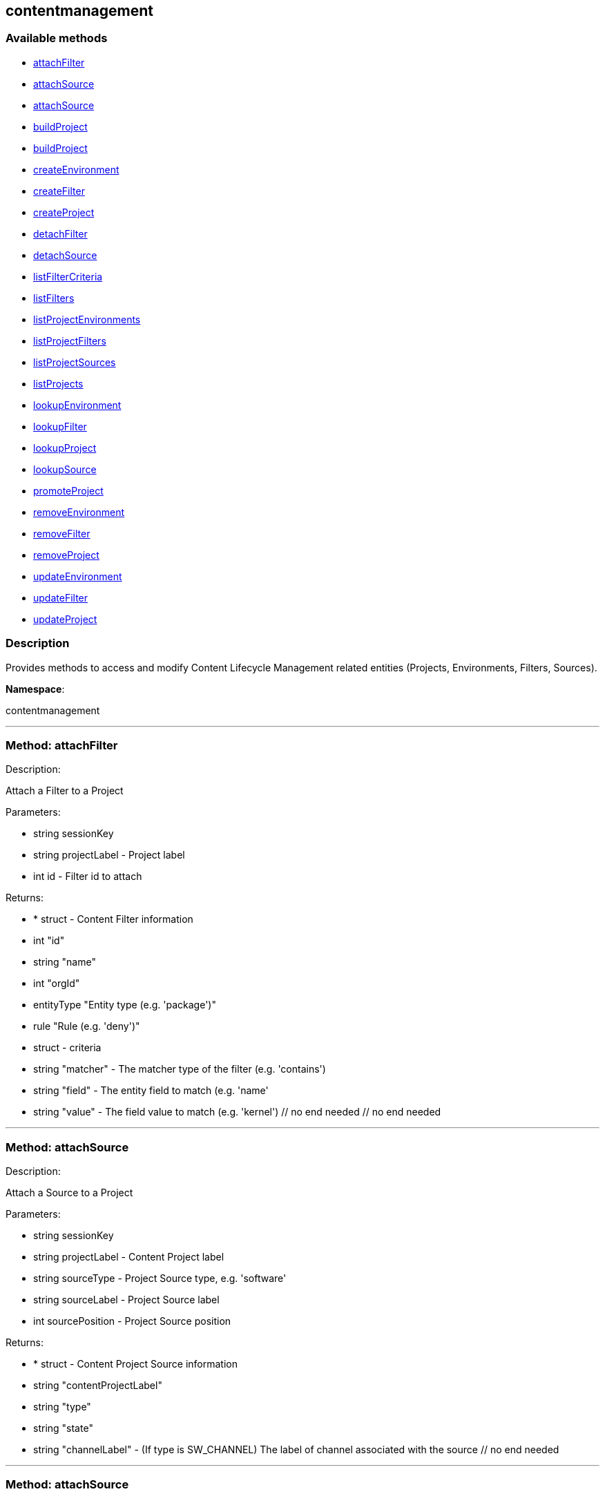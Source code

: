 


[#contentmanagement]
== contentmanagement


=== Available methods

* <<contentmanagement-attachFilter,attachFilter>>
* <<contentmanagement-attachSource,attachSource>>
* <<contentmanagement-attachSource,attachSource>>
* <<contentmanagement-buildProject,buildProject>>
* <<contentmanagement-buildProject,buildProject>>
* <<contentmanagement-createEnvironment,createEnvironment>>
* <<contentmanagement-createFilter,createFilter>>
* <<contentmanagement-createProject,createProject>>
* <<contentmanagement-detachFilter,detachFilter>>
* <<contentmanagement-detachSource,detachSource>>
* <<contentmanagement-listFilterCriteria,listFilterCriteria>>
* <<contentmanagement-listFilters,listFilters>>
* <<contentmanagement-listProjectEnvironments,listProjectEnvironments>>
* <<contentmanagement-listProjectFilters,listProjectFilters>>
* <<contentmanagement-listProjectSources,listProjectSources>>
* <<contentmanagement-listProjects,listProjects>>
* <<contentmanagement-lookupEnvironment,lookupEnvironment>>
* <<contentmanagement-lookupFilter,lookupFilter>>
* <<contentmanagement-lookupProject,lookupProject>>
* <<contentmanagement-lookupSource,lookupSource>>
* <<contentmanagement-promoteProject,promoteProject>>
* <<contentmanagement-removeEnvironment,removeEnvironment>>
* <<contentmanagement-removeFilter,removeFilter>>
* <<contentmanagement-removeProject,removeProject>>
* <<contentmanagement-updateEnvironment,updateEnvironment>>
* <<contentmanagement-updateFilter,updateFilter>>
* <<contentmanagement-updateProject,updateProject>>

=== Description

Provides methods to access and modify Content Lifecycle Management related entities
 (Projects, Environments, Filters, Sources).

*Namespace*:

contentmanagement

'''


[#contentmanagement-attachFilter]
=== Method: attachFilter 

Description:

Attach a Filter to a Project




Parameters:

  * [.string]#string#  sessionKey
 
* [.string]#string#  projectLabel - Project label
 
* [.int]#int#  id - Filter id to attach
 

Returns:

* * [.struct]#struct#  - Content Filter information
   * [.int]#int#  "id"
   * [.string]#string#  "name"
   * [.int]#int#  "orgId"
   * [.entityType]#entityType#  "Entity type (e.g. 'package')"
   * [.rule]#rule#  "Rule (e.g. 'deny')"
   * [.struct]#struct#  - criteria
       * [.string]#string#  "matcher" - The matcher type of the filter (e.g. 'contains')
       * [.string]#string#  "field" - The entity field to match (e.g. 'name'
       * [.string]#string#  "value" - The field value to match (e.g. 'kernel')
   // no end needed
 // no end needed
  
 


'''


[#contentmanagement-attachSource]
=== Method: attachSource 

Description:

Attach a Source to a Project




Parameters:

  * [.string]#string#  sessionKey
 
* [.string]#string#  projectLabel - Content Project label
 
* [.string]#string#  sourceType - Project Source type, e.g. 'software'
 
* [.string]#string#  sourceLabel - Project Source label
 
* [.int]#int#  sourcePosition - Project Source position
 

Returns:

* * [.struct]#struct#  - Content Project Source information
   * [.string]#string#  "contentProjectLabel"
   * [.string]#string#  "type"
   * [.string]#string#  "state"
     * [.string]#string#  "channelLabel" - (If type is SW_CHANNEL) The label of channel associated with the source
 // no end needed
  
 


'''


[#contentmanagement-attachSource]
=== Method: attachSource 

Description:

Attach a Source to a Project




Parameters:

  * [.string]#string#  sessionKey
 
* [.string]#string#  projectLabel - Content Project label
 
* [.string]#string#  sourceType - Project Source type, e.g. 'software'
 
* [.string]#string#  sourceLabel - Project Source label
 

Returns:

* * [.struct]#struct#  - Content Project Source information
   * [.string]#string#  "contentProjectLabel"
   * [.string]#string#  "type"
   * [.string]#string#  "state"
     * [.string]#string#  "channelLabel" - (If type is SW_CHANNEL) The label of channel associated with the source
 // no end needed
  
 


'''


[#contentmanagement-buildProject]
=== Method: buildProject 

Description:

Build a Project




Parameters:

  * [.string]#string#  sessionKey
 
* [.string]#string#  projectLabel - Project label
 

Returns:

* [.int]#int#  - 1 on success, exception thrown otherwise.
 


'''


[#contentmanagement-buildProject]
=== Method: buildProject 

Description:

Build a Project




Parameters:

  * [.string]#string#  sessionKey
 
* [.string]#string#  message - Log message to be assigned to the build
 
* [.string]#string#  projectLabel - Project label
 

Returns:

* [.int]#int#  - 1 on success, exception thrown otherwise.
 


'''


[#contentmanagement-createEnvironment]
=== Method: createEnvironment 

Description:

Create a Content Environment and appends it behind given Content Environment




Parameters:

  * [.string]#string#  sessionKey
 
* [.string]#string#  projectLabel - Content Project label
 
* [.string]#string#  predecessorLabel - Predecessor Environment label
 
* [.string]#string#  label - new Content Environment label
 
* [.string]#string#  name - new Content Environment name
 
* [.string]#string#  description - new Content Environment description
 

Returns:

* * [.struct]#struct#  - Content Environment information
   * [.int]#int#  "id"
   * [.string]#string#  "label"
   * [.string]#string#  "name"
   * [.string]#string#  "description"
   * [.int]#int#  "version"
   * [.string]#string#  "status"
   * [.string]#string#  "contentProjectLabel"
   * [.string]#string#  "previousEnvironmentLabel"
   * [.string]#string#  "nextEnvironmentLabel"
 // no end needed
  
 


'''


[#contentmanagement-createFilter]
=== Method: createFilter 

Description:

Create a Content Filter
  
  
 The following filters are available (you can get the list in machine-readable format using
 the listFilterCriteria() endpoint):
  
  
 Package filtering:
 // no end needed
   * by name - field:name; matchers:contains or matches
   * by name, epoch, version, release and architecture - field:nevr or nevra; matcher:equals
  // no end needed
  
  
 Errata/Patch filtering:
 // no end needed
   * by advisory name - field:advisory_name; matcher:equals or matches
   * by type - field:advisory_type (e.g. 'Security Advisory'); matcher:equals
   * by synopsis - field:synopsis; matcher:equals, contains or matches
   * by keyword - field:keyword; matcher:contains
   * by date - field:issue_date; matcher:greater or greatereq
   * by affected package name - field:package_name; matcher:contains_pkg_name or matches_pkg_name
   * by affected package with version - field:package_nevr; matcher:contains_pkg_lt_evr, contains_pkg_le_evr,
   contains_pkg_eq_evr, contains_pkg_ge_evr or contains_pkg_gt_evr
 // no end needed

 Note: The 'matches' matcher works on Java regular expressions.




Parameters:

  * [.string]#string#  sessionKey
 
* [.string]#string#  name - Filter name
 
* [.string]#string#  rule - Filter rule ('deny' or 'allow')
 
* [.string]#string#  entityType - Filter entityType ('package' or 'erratum')
 
* [.struct]#struct#  - criteria
      * [.string]#string#  "matcher" - The matcher type of the filter (e.g. 'contains')
      * [.string]#string#  "field" - The entity field to match (e.g. 'name'
      * [.string]#string#  "value" - The field value to match (e.g. 'kernel')
  // no end needed
 

Returns:

* * [.struct]#struct#  - Content Filter information
   * [.int]#int#  "id"
   * [.string]#string#  "name"
   * [.int]#int#  "orgId"
   * [.entityType]#entityType#  "Entity type (e.g. 'package')"
   * [.rule]#rule#  "Rule (e.g. 'deny')"
   * [.struct]#struct#  - criteria
       * [.string]#string#  "matcher" - The matcher type of the filter (e.g. 'contains')
       * [.string]#string#  "field" - The entity field to match (e.g. 'name'
       * [.string]#string#  "value" - The field value to match (e.g. 'kernel')
   // no end needed
 // no end needed
  
 


'''


[#contentmanagement-createProject]
=== Method: createProject 

Description:

Create Content Project




Parameters:

  * [.string]#string#  sessionKey
 
* [.string]#string#  label - Content Project label
 
* [.string]#string#  name - Content Project name
 
* [.string]#string#  description - Content Project description
 

Returns:

* * [.struct]#struct#  - Content Project information
   * [.int]#int#  "id"
   * [.string]#string#  "label"
   * [.string]#string#  "name"
   * [.string]#string#  "description"
   * [.int]#int#  "orgId"
   * [.string]#string#  "firstEnvironment label"
 // no end needed
  
 


'''


[#contentmanagement-detachFilter]
=== Method: detachFilter 

Description:

Detach a Filter from a Project




Parameters:

  * [.string]#string#  sessionKey
 
* [.string]#string#  projectLabel - Project label
 
* [.int]#int#  id - Filter id to detach
 

Returns:

* [.int]#int#  - 1 on success, exception thrown otherwise.
 


'''


[#contentmanagement-detachSource]
=== Method: detachSource 

Description:

Detach a Source from a Project




Parameters:

  * [.string]#string#  sessionKey
 
* [.string]#string#  projectLabel - Content Project label
 
* [.string]#string#  sourceType - Project Source type, e.g. 'software'
 
* [.string]#string#  sourceLabel - Project Source label
 

Returns:

* [.int]#int#  - 1 on success, exception thrown otherwise.
 


'''


[#contentmanagement-listFilterCriteria]
=== Method: listFilterCriteria 

Description:

List of available filter criteria




Parameters:

  * [.string]#string#  sessionKey
 

Returns:

* [.array]#array# :
 * [.struct]#struct#  - Filter Criteria
 * [.string]#string#  "type"
 * [.string]#string#  "matcher"
 * [.string]#string#  "field"
 // no end needed
 // no end needed
 


'''


[#contentmanagement-listFilters]
=== Method: listFilters 

Description:

List all Content Filters visible to given user




Parameters:

  * [.string]#string#  sessionKey
 

Returns:

* [.array]#array# :
 * [.struct]#struct#  - Content Filter information
   * [.int]#int#  "id"
   * [.string]#string#  "name"
   * [.int]#int#  "orgId"
   * [.entityType]#entityType#  "Entity type (e.g. 'package')"
   * [.rule]#rule#  "Rule (e.g. 'deny')"
   * [.struct]#struct#  - criteria
       * [.string]#string#  "matcher" - The matcher type of the filter (e.g. 'contains')
       * [.string]#string#  "field" - The entity field to match (e.g. 'name'
       * [.string]#string#  "value" - The field value to match (e.g. 'kernel')
   // no end needed
 // no end needed
 
 // no end needed
 


'''


[#contentmanagement-listProjectEnvironments]
=== Method: listProjectEnvironments 

Description:

List Environments in a Content Project with the respect to their ordering




Parameters:

  * [.string]#string#  sessionKey
 
* [.string]#string#  projectLabel - Content Project label
 

Returns:

* [.array]#array# :
 * [.struct]#struct#  - Content Environment information
   * [.int]#int#  "id"
   * [.string]#string#  "label"
   * [.string]#string#  "name"
   * [.string]#string#  "description"
   * [.int]#int#  "version"
   * [.string]#string#  "status"
   * [.string]#string#  "contentProjectLabel"
   * [.string]#string#  "previousEnvironmentLabel"
   * [.string]#string#  "nextEnvironmentLabel"
 // no end needed
 
 // no end needed
 


'''


[#contentmanagement-listProjectFilters]
=== Method: listProjectFilters 

Description:

List all Filters associated with a Project




Parameters:

  * [.string]#string#  sessionKey
 
* [.string]#string#  projectLabel - Project label
 

Returns:

* [.array]#array# :
 * [.struct]#struct#  - Assigned Content Filter information
   * [.string]#string#  "state"
   * [.struct]#struct#  - Content Filter information
   * [.int]#int#  "id"
   * [.string]#string#  "name"
   * [.int]#int#  "orgId"
   * [.entityType]#entityType#  "Entity type (e.g. 'package')"
   * [.rule]#rule#  "Rule (e.g. 'deny')"
   * [.struct]#struct#  - criteria
       * [.string]#string#  "matcher" - The matcher type of the filter (e.g. 'contains')
       * [.string]#string#  "field" - The entity field to match (e.g. 'name'
       * [.string]#string#  "value" - The field value to match (e.g. 'kernel')
   // no end needed
 // no end needed
 
 // no end needed
 
 // no end needed
 


'''


[#contentmanagement-listProjectSources]
=== Method: listProjectSources 

Description:

List Content Project Sources




Parameters:

  * [.string]#string#  sessionKey
 
* [.string]#string#  projectLabel - Content Project label
 

Returns:

* [.array]#array# :
 * [.struct]#struct#  - Content Project Source information
   * [.string]#string#  "contentProjectLabel"
   * [.string]#string#  "type"
   * [.string]#string#  "state"
     * [.string]#string#  "channelLabel" - (If type is SW_CHANNEL) The label of channel associated with the source
 // no end needed
 
 // no end needed
 


'''


[#contentmanagement-listProjects]
=== Method: listProjects 

Description:

List Content Projects visible to user




Parameters:

  * [.string]#string#  sessionKey
 

Returns:

* [.array]#array# :
 * [.struct]#struct#  - Content Project information
   * [.int]#int#  "id"
   * [.string]#string#  "label"
   * [.string]#string#  "name"
   * [.string]#string#  "description"
   * [.int]#int#  "orgId"
   * [.string]#string#  "firstEnvironment label"
 // no end needed
 
 // no end needed
 


'''


[#contentmanagement-lookupEnvironment]
=== Method: lookupEnvironment 

Description:

Look up Content Environment based on Content Project and Content Environment label




Parameters:

  * [.string]#string#  sessionKey
 
* [.string]#string#  projectLabel - Content Project label
 
* [.string]#string#  envLabel - Content Environment label
 

Returns:

* * [.struct]#struct#  - Content Environment information
   * [.int]#int#  "id"
   * [.string]#string#  "label"
   * [.string]#string#  "name"
   * [.string]#string#  "description"
   * [.int]#int#  "version"
   * [.string]#string#  "status"
   * [.string]#string#  "contentProjectLabel"
   * [.string]#string#  "previousEnvironmentLabel"
   * [.string]#string#  "nextEnvironmentLabel"
 // no end needed
  
 


'''


[#contentmanagement-lookupFilter]
=== Method: lookupFilter 

Description:

Lookup a Content Filter by id




Parameters:

  * [.string]#string#  sessionKey
 
* [.int]#int#  id - Filter id
 

Returns:

* * [.struct]#struct#  - Content Filter information
   * [.int]#int#  "id"
   * [.string]#string#  "name"
   * [.int]#int#  "orgId"
   * [.entityType]#entityType#  "Entity type (e.g. 'package')"
   * [.rule]#rule#  "Rule (e.g. 'deny')"
   * [.struct]#struct#  - criteria
       * [.string]#string#  "matcher" - The matcher type of the filter (e.g. 'contains')
       * [.string]#string#  "field" - The entity field to match (e.g. 'name'
       * [.string]#string#  "value" - The field value to match (e.g. 'kernel')
   // no end needed
 // no end needed
  
 


'''


[#contentmanagement-lookupProject]
=== Method: lookupProject 

Description:

Look up Content Project with given label




Parameters:

  * [.string]#string#  sessionKey
 
* [.string]#string#  label - Content Project label
 

Returns:

* * [.struct]#struct#  - Content Project information
   * [.int]#int#  "id"
   * [.string]#string#  "label"
   * [.string]#string#  "name"
   * [.string]#string#  "description"
   * [.int]#int#  "orgId"
   * [.string]#string#  "firstEnvironment label"
 // no end needed
  
 


'''


[#contentmanagement-lookupSource]
=== Method: lookupSource 

Description:

Look up Content Project Source




Parameters:

  * [.string]#string#  sessionKey
 
* [.string]#string#  projectLabel - Content Project label
 
* [.string]#string#  sourceType - Project Source type, e.g. 'software'
 
* [.string]#string#  sourceLabel - Project Source label
 

Returns:

* * [.struct]#struct#  - Content Project Source information
   * [.string]#string#  "contentProjectLabel"
   * [.string]#string#  "type"
   * [.string]#string#  "state"
     * [.string]#string#  "channelLabel" - (If type is SW_CHANNEL) The label of channel associated with the source
 // no end needed
  
 


'''


[#contentmanagement-promoteProject]
=== Method: promoteProject 

Description:

Promote an Environment in a Project




Parameters:

  * [.string]#string#  sessionKey
 
* [.string]#string#  projectLabel - Project label
 
* [.string]#string#  envLabel - Environment label
 

Returns:

* [.int]#int#  - 1 on success, exception thrown otherwise.
 


'''


[#contentmanagement-removeEnvironment]
=== Method: removeEnvironment 

Description:

Remove a Content Environment




Parameters:

  * [.string]#string#  sessionKey
 
* [.string]#string#  projectLabel - Content Project label
 
* [.string]#string#  envLabel - Content Environment label
 

Returns:

* [.int]#int#  - 1 on success, exception thrown otherwise.
 


'''


[#contentmanagement-removeFilter]
=== Method: removeFilter 

Description:

Remove a Content Filter




Parameters:

  * [.string]#string#  sessionKey
 
* [.int]#int#  id - Filter id
 

Returns:

* [.int]#int#  - 1 on success, exception thrown otherwise.
 


'''


[#contentmanagement-removeProject]
=== Method: removeProject 

Description:

Remove Content Project




Parameters:

  * [.string]#string#  sessionKey
 
* [.string]#string#  label - Content Project label
 

Returns:

* [.int]#int#  - 1 on success, exception thrown otherwise.
 


'''


[#contentmanagement-updateEnvironment]
=== Method: updateEnvironment 

Description:

Update Content Environment with given label




Parameters:

  * [.string]#string#  sessionKey
 
* [.string]#string#  projectLabel - Content Project label
 
* [.string]#string#  envLabel - Content Environment label
 
* [.struct]#struct#  - data
      * [.string]#string#  "name" - Content Environment name
      * [.string]#string#  "description" - Content Environment description
  // no end needed
 

Returns:

* * [.struct]#struct#  - Content Environment information
   * [.int]#int#  "id"
   * [.string]#string#  "label"
   * [.string]#string#  "name"
   * [.string]#string#  "description"
   * [.int]#int#  "version"
   * [.string]#string#  "status"
   * [.string]#string#  "contentProjectLabel"
   * [.string]#string#  "previousEnvironmentLabel"
   * [.string]#string#  "nextEnvironmentLabel"
 // no end needed
  
 


'''


[#contentmanagement-updateFilter]
=== Method: updateFilter 

Description:

Update a Content Filter
  
  
 See also: createFilter(), listFilterCriteria()




Parameters:

  * [.string]#string#  sessionKey
 
* [.int]#int#  filterId - Filter id
 
* [.string]#string#  name - New filter name
 
* [.string]#string#  rule - New filter rule ('deny' or 'allow')
 
* [.struct]#struct#  - criteria
      * [.string]#string#  "matcher" - The matcher type of the filter (e.g. 'contains')
      * [.string]#string#  "field" - The entity field to match (e.g. 'name'
      * [.string]#string#  "value" - The field value to match (e.g. 'kernel')
  // no end needed
 

Returns:

* * [.struct]#struct#  - Content Filter information
   * [.int]#int#  "id"
   * [.string]#string#  "name"
   * [.int]#int#  "orgId"
   * [.entityType]#entityType#  "Entity type (e.g. 'package')"
   * [.rule]#rule#  "Rule (e.g. 'deny')"
   * [.struct]#struct#  - criteria
       * [.string]#string#  "matcher" - The matcher type of the filter (e.g. 'contains')
       * [.string]#string#  "field" - The entity field to match (e.g. 'name'
       * [.string]#string#  "value" - The field value to match (e.g. 'kernel')
   // no end needed
 // no end needed
  
 


'''


[#contentmanagement-updateProject]
=== Method: updateProject 

Description:

Update Content Project with given label




Parameters:

  * [.string]#string#  sessionKey
 
* [.string]#string#  label - Content Project label
 
* [.struct]#struct#  - data
      * [.string]#string#  "name" - Content Project name
      * [.string]#string#  "description" - Content Project description
  // no end needed
 

Returns:

* * [.struct]#struct#  - Content Project information
   * [.int]#int#  "id"
   * [.string]#string#  "label"
   * [.string]#string#  "name"
   * [.string]#string#  "description"
   * [.int]#int#  "orgId"
   * [.string]#string#  "firstEnvironment label"
 // no end needed
  
 


'''


